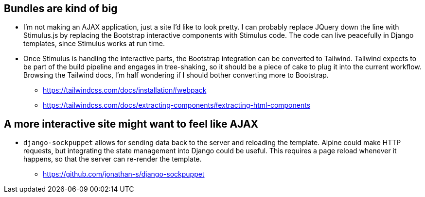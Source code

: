 ## Bundles are kind of big
* I'm not making an AJAX application, just a site I'd like to look pretty. I can probably replace JQuery down the line with Stimulus.js by replacing the Bootstrap interactive components with Stimulus code. The code can live peacefully in Django templates, since Stimulus works at run time.
* Once Stimulus is handling the interactive parts, the Bootstrap integration can be converted to Tailwind. Tailwind expects to be part of the build pipeline and engages in tree-shaking, so it should be a piece of cake to plug it into the current workflow. Browsing the Tailwind docs, I'm half wondering if I should bother converting more to Bootstrap.
  - https://tailwindcss.com/docs/installation#webpack
  - https://tailwindcss.com/docs/extracting-components#extracting-html-components

## A more interactive site might want to feel like AJAX
* `django-sockpuppet` allows for sending data back to the server and reloading the template. Alpine could make HTTP requests, but integrating the state management into Django could be useful. This requires a page reload whenever it happens, so that the server can re-render the template.
  - https://github.com/jonathan-s/django-sockpuppet
